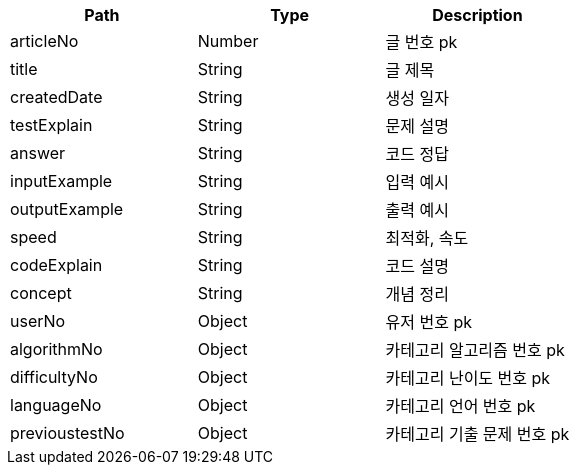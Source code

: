 |===
|Path|Type|Description

|articleNo
|Number
|글 번호 pk

|title
|String
|글 제목

|createdDate
|String
|생성 일자

|testExplain
|String
|문제 설명

|answer
|String
|코드 정답

|inputExample
|String
|입력 예시

|outputExample
|String
|출력 예시

|speed
|String
|최적화, 속도

|codeExplain
|String
|코드 설명

|concept
|String
|개념 정리

|userNo
|Object
|유저 번호 pk

|algorithmNo
|Object
|카테고리 알고리즘 번호 pk

|difficultyNo
|Object
|카테고리 난이도 번호 pk

|languageNo
|Object
|카테고리 언어 번호 pk

|previoustestNo
|Object
|카테고리 기출 문제 번호 pk

|===